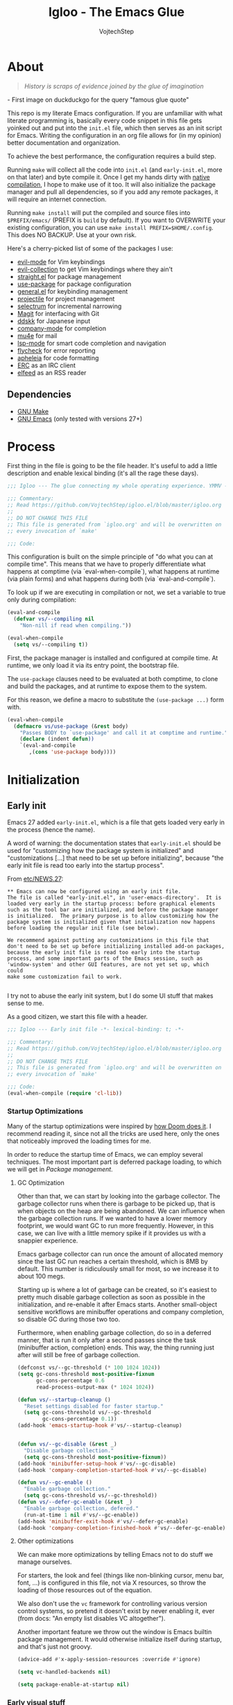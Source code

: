 #+TITLE: Igloo - The Emacs Glue
#+AUTHOR: VojtechStep
#+BABEL: :cache yes
#+PROPERTY: header-args :tangle init.el

* About
#+begin_quote
/History is scraps of evidence joined by the glue of imagination/
#+end_quote
​- First image on duckduckgo for the query "famous glue quote"

This repo is my literate Emacs configuration. If you are unfamiliar with what literate programming is, basically every code snippet in this file gets yoinked out and put into the =init.el= file, which then serves as an init script for Emacs. Writing the configuration in an org file allows for (in my opinion) better documentation and organization.

To achieve the best performance, the configuration requires a build step.

Running =make= will collect all the code into =init.el= (and =early-init.el=, more on that later) and byte compile it. Once I get my hands dirty with [[https://www.emacswiki.org/emacs/GccEmacs][native compilation]], I hope to make use of it too. It will also initialize the package manager and pull all dependencies, so if you add any remote packages, it will require an internet connection.

Running =make install= will put the compiled and source files into =$PREFIX/emacs/= (PREFIX is =build= by default). If you want to OVERWRITE your existing configuration, you can use =make install PREFIX=$HOME/.config=. This does NO BACKUP. Use at your own risk.

Here's a cherry-picked list of some of the packages I use:
- [[https://github.com/emacs-evil/evil][evil-mode]] for Vim keybindings
- [[https://github.com/emacs-evil/evil-collection][evil-collection]] to get Vim keybindings where they ain't
- [[https://github.com/raxod502/straight.el][straight.el]] for package management
- [[https://github.com/jwiegley/use-package][use-package]] for package configuration
- [[https://github.com/noctuid/general.el][general.el]] for keybinding management
- [[https://github.com/bbatsov/projectile/][projectile]] for project management
- [[https://github.com/raxod502/selectrum][selectrum]] for incremental narrowing
- [[https://github.com/magit/magit][Magit]] for interfacing with Git
- [[https://github.com/skk-dev/ddskk][ddskk]] for Japanese input
- [[https://github.com/company-mode/company-mode][company-mode]] for completion
- [[https://github.com/djcb/mu][mu4e]] for mail
- [[https://github.com/emacs-lsp/lsp-mode][lsp-mode]] for smart code completion and navigation
- [[https://github.com/flycheck/flycheck][flycheck]] for error reporting
- [[https://github.com/raxod502/apheleia][apheleia]] for code formatting
- [[https://www.gnu.org/software/emacs/erc.html][ERC]] as an IRC client
- [[https://github.com/skeeto/elfeed][elfeed]] as an RSS reader

** Dependencies
- [[https://www.gnu.org/software/make/][GNU Make]]
- [[https://www.gnu.org/software/emacs/][GNU Emacs]] (only tested with versions 27+)

* Process

First thing in the file is going to be the file header. It's useful to
add a little description and enable lexical binding (it's all the rage
these days).

#+begin_src emacs-lisp
;;; Igloo --- The glue connecting my whole operating experience. YMMV -*- lexical-binding: t; -*-

;;; Commentary:
;; Read https://github.com/VojtechStep/igloo.el/blob/master/igloo.org
;;
;; DO NOT CHANGE THIS FILE
;; This file is generated from `igloo.org' and will be overwritten on
;; every invocation of `make'

;;; Code:
#+end_src

This configuration is built on the simple principle of "do what you
can at compile time". This means that we have to properly
differentiate what happens at comptime (via `eval-when-compile`), what
happens at runtime (via plain forms) and what happens during both (via
`eval-and-compile`).

To look up if we are executing in compilation or not, we set a variable to true only during compilation:

#+begin_src emacs-lisp
(eval-and-compile
  (defvar vs/--compiling nil
    "Non-nill if read when compiling."))

(eval-when-compile
  (setq vs/--compiling t))
#+end_src

First, the package manager is installed and configured at compile
time. At runtime, we only load it via its entry point, the bootstrap
file.

The =use-package= clauses need to be evaluated at both comptime, to
clone and build the packages, and at runtime to expose them to the
system.

For this reason, we define a macro to substitute the =(use-package ...)=
form with.

#+begin_src emacs-lisp
(eval-when-compile
  (defmacro vs/use-package (&rest body)
    "Passes BODY to `use-package' and call it at comptime and runtime."
    (declare (indent defun))
    `(eval-and-compile
       ,(cons 'use-package body))))
#+end_src

* Initialization

** Early init
:PROPERTIES:
:header-args: :tangle early-init.el
:END:

Emacs 27 added =early-init.el=, which is a file that gets loaded very
early in the process (hence the name).

A word of warning: the documentation states that =early-init.el= should
be used for "customizing how the package system is initialized" and
"customizations [...] that need to be set up before initializing",
because "the early init file is read too early into the startup
process".

From [[https://git.savannah.gnu.org/cgit/emacs.git/tree/etc/NEWS.27#n206][etc/NEWS.27]]:

#+begin_example
,** Emacs can now be configured using an early init file.
The file is called "early-init.el", in 'user-emacs-directory'.  It is
loaded very early in the startup process: before graphical elements
such as the tool bar are initialized, and before the package manager
is initialized.  The primary purpose is to allow customizing how the
package system is initialized given that initialization now happens
before loading the regular init file (see below).

We recommend against putting any customizations in this file that
don't need to be set up before initializing installed add-on packages,
because the early init file is read too early into the startup
process, and some important parts of the Emacs session, such as
'window-system' and other GUI features, are not yet set up, which could
make some customization fail to work.

#+end_example

I try not to abuse the early init system, but I do some UI stuff that makes sense to me.

As a good citizen, we start this file with a header.

#+begin_src emacs-lisp
;;; Igloo --- Early init file -*- lexical-binding: t; -*-

;;; Commentary:
;; Read https://github.com/VojtechStep/igloo.el/blob/master/igloo.org
;;
;; DO NOT CHANGE THIS FILE
;; This file is generated from `igloo.org' and will be overwritten on
;; every invocation of `make'

;;; Code:
(eval-when-compile (require 'cl-lib))
#+end_src

*** Startup Optimizations

Many of the startup optimizations were inspired by [[https://github.com/hlissner/doom-emacs/blob/develop/docs/faq.org#how-does-doom-start-up-so-quickly][how Doom does it]]. I recommend reading it, since not all the tricks are used here, only the ones that noticeably improved the loading times for me.

In order to reduce the startup time of Emacs, we can employ several techniques. The most important part is deferred package loading, to which we will get in [[*Package management][Package management]].

**** GC Optimization

Other than that, we can start by looking into the garbage collector. The garbage collector runs when there is garbage to be picked up, that is when objects on the heap are being abandoned. We can influence when the garbage collection runs. If we wanted to have a lower memory footprint, we would want GC to run more frequently. However, in this case, we can live with a little memory spike if it provides us with a snappier experience.

Emacs garbage collector can run once the amount of allocated memory since the last GC run reaches a certain threshold, which is 8MB by default. This number is ridiculously small for most, so we increase it to about 100 megs.

Starting up is where a lot of garbage can be created, so it's easiest to pretty much disable garbage collection as soon as possible in the initialization, and re-enable it after Emacs starts. Another small-object sensitive workflows are minibuffer operations and company completion, so disable GC during those two too.

Furthermore, when enabling garbage collection, do so in a deferred manner, that is run it only after a second passes since the task (minibuffer action, completion) ends. This way, the thing running just after will still be free of garbage collection.

#+begin_src emacs-lisp
(defconst vs/--gc-threshold (* 100 1024 1024))
(setq gc-cons-threshold most-positive-fixnum
      gc-cons-percentage 0.6
      read-process-output-max (* 1024 1024))

(defun vs/--startup-cleanup ()
  "Reset settings disabled for faster startup."
  (setq gc-cons-threshold vs/--gc-threshold
        gc-cons-percentage 0.1))
(add-hook 'emacs-startup-hook #'vs/--startup-cleanup)


(defun vs/--gc-disable (&rest _)
  "Disable garbage collection."
  (setq gc-cons-threshold most-positive-fixnum))
(add-hook 'minibuffer-setup-hook #'vs/--gc-disable)
(add-hook 'company-completion-started-hook #'vs/--gc-disable)

(defun vs/--gc-enable ()
  "Enable garbage collection."
  (setq gc-cons-threshold vs/--gc-threshold))
(defun vs/--defer-gc-enable (&rest _)
  "Enable garbage collection, defered."
  (run-at-time 1 nil #'vs/--gc-enable))
(add-hook 'minibuffer-exit-hook #'vs/--defer-gc-enable)
(add-hook 'company-completion-finished-hook #'vs/--defer-gc-enable)

#+end_src

**** Other optimizations

We can make more optimizations by telling Emacs not to do stuff we
manage ourselves.

For starters, the look and feel (things like non-blinking cursor, menu
bar, font, ...) is configured in this file, not via X resources, so
throw the loading of those resources out of the equation.

We also don't use the =vc= framework for controlling various version
control systems, so pretend it doesn't exist by never enabling it,
ever (from docs: "An empty list disables VC altogether").

Another important feature we throw out the window is Emacs builtin
package management. It would otherwise initialize itself during
startup, and that's just not groovy.

#+begin_src emacs-lisp
(advice-add #'x-apply-session-resources :override #'ignore)

(setq vc-handled-backends nil)

(setq package-enable-at-startup nil)
#+end_src

*** Early visual stuff

As mentioned, the GNU developers warn against using early init for
graphical stuff. In this section, we are using early init for
graphical stuff. Most of the settings are here to prevent their
initialization, because it would just be wasteful to initialize them
and then disable them later.

First of all, we set the default parameters of new frames. Since early
init is done so early, they also apply to the first created frame. We
hide all the scrollbars and set the default font and background color.

We set the font because it doesn't make sense to let Emacs load a font
that's going to get replaced later. Depending on the font you choose,
it might be necessary to change the default height, which is counted
in 0.1pt.

The background color is hardcoded and you should set it to the same
background color as your main theme. It's set here because we want to
avoid another color flashing the frame before the theme is loaded.

We could also set the =menu-bar-lines= and =tool-bar-lines= variables to nil to
disable the menu bar and tool bar. Instead, we disable them by
settings the variables =menu-bar-mode= and =tool-bar-mode=. The effect is
the same, because the modes work by setting the frame parameters, but
also Emacs doesn't think those mode are enabled when they aren't.

We also disable the blinking cursor, because who came up with that?

Furthermore, =frame-resize-pixelwise= makes Emacs not align the window
size to character size. This is useful, because otherwise Emacs might
not play along with tiling window managers.
=frame-inhibit-implied-resize= set to t disables implicit resizing of
the frame by for example enabling the toolbar, the scrollbar or
changing fonts. The default setting is to preserve the number of
characters shown on screen, not the window size.

#+begin_src emacs-lisp
(setq default-frame-alist
      (append
       '((vertical-scroll-bars . nil)
         (horizontal-scroll-bars . nil)
         (font . "JetBrains Mono")
         (background-color . "#1d1f21")) ;(ref:frame-bg)
       default-frame-alist))

(set-face-attribute 'default nil :height 130)
(setq menu-bar-mode nil
      tab-bar-mode nil
      tool-bar-mode nil
      no-blinking-cursor t)

(setq-default frame-resize-pixelwise t
              frame-inhibit-implied-resize t)

#+end_src

#+begin_src emacs-lisp
(provide 'early-init)
;;; early-init.el ends here
#+end_src

** Package management

First, to be able to install packages, bootstrap [[https://github.com/raxod502/straight.el][straight.el]] and
[[https://github.com/jwiegley/use-package][use-package]].

Configure straight to run on the bleeding edge and use ssh by default
to clone repositories. Those need to be =defvar='s, because neither
straight or use-package have been loaded at this point.

#+begin_src emacs-lisp
(defvar straight-check-for-modifications '(find-when-checking check-on-save))
(defvar straight-repository-branch "develop")
(defvar straight-vc-git-default-protocol 'ssh)
(defvar straight-vc-git-default-clone-depth 'full)
#+end_src

Also, configure use-package to defer by default (without having to
specify =:defer t=) and capture statistics (which can be shown by
calling =use-package-report=). The verbosity is useful for
debugging.

Deferring package loading is useful to improve startup time, because
it means that the packages themselves aren't loaded and initialized on
startup, only their autoloads are (autoloads are a mechanism for a
file to export functions that trigger a loading of the file they are
defined in when called).

The =use-package-verbose= is useful when you want to diagnose a problem
with package loading - for example to see which packages take a long
time to load, or when are packages loaded and configured.

#+begin_src emacs-lisp
(defvar use-package-compute-statistics t)
(defvar use-package-always-defer t)
(defvar use-package-verbose nil)
#+end_src

The bootstrap file location has to be accessible at both comptime
and runtime.

#+begin_src emacs-lisp
(eval-and-compile
  (defconst vs/straight-bootstrap
    (expand-file-name "straight/repos/straight.el/bootstrap.el" user-emacs-directory)))
#+end_src

Install the package manager if it can't be found. This only happens
at compile time. At runtime, it is assumed that the package manager is installed.

#+begin_src emacs-lisp
(eval-when-compile
  (unless (file-exists-p vs/straight-bootstrap)
    (with-current-buffer
        (url-retrieve-synchronously
         "https://raw.githubusercontent.com/raxod502/straight.el/develop/install.el"
         'silent 'inhibit-cookies)
      (goto-char (point-max))
      (eval-print-last-sexp))))
#+end_src

Once the package manager is guaranteed to be present at comptime and
runtime, load it and setup =use-package=.

First, download and compile it. Once it's present on the system,
require it. The call to =straight-use-package-mode= is necessary,
because it adds keywords to =use-package-keyword=, but the variable
hasn't been defined when loading =use-package=.

#+begin_src emacs-lisp
(eval-and-compile
  (load vs/straight-bootstrap)
  (require 'straight)
  (straight-use-package 'use-package)

  (require 'use-package)
  (straight-use-package-mode t))
#+end_src

Now that the package manager is loaded, start configuring packages.

** UI/UX

As for the appearance, I'm not a huge fan of the startup screen, so
disable it.

I also consider myself a 1337 h4x0r, so don't nag me about
advanced-level commands.

I use [[https://github.com/raxod502/selectrum][selectrum]] as a completion framework (more on that later), so I
don't care much about shorter ways I can type in commands.

#+begin_src emacs-lisp
(setq inhibit-startup-screen t
      disabled-command-function nil
      extended-command-suggest-shorter nil)
#+end_src

This adds VIM-like (read: correct) scrolling behavior: only scroll one
line at a time, keep a fixed number of visible lines around the cursor
and /never/ recenter when the cursor goes off screen (honestly, why is
that even a thing).

#+begin_src emacs-lisp
(setq-default scroll-step 1
              scroll-margin 3
              scroll-conservatively 101)
#+end_src

There is no yes/no question important enough to require up to three
key presses more then necessary, so make all yes/no prompts into y/n
prompts.

#+begin_src emacs-lisp
(defalias 'yes-or-no-p 'y-or-n-p)
#+end_src

I do love myself some dark theme. I go with [[https://github.com/purcell/color-theme-sanityinc-tomorrow][Tomorrow night]]. Reminder: when changing a theme, we should change the initial background color of frames in [[(frame-bg)][frame parameters]].

#+begin_src emacs-lisp
(vs/use-package color-theme-sanityinc-tomorrow
  :straight t
  :demand
  :config
  (load-theme 'sanityinc-tomorrow-night t))
#+end_src

Stuff from my previous init I either didn't understand or don't think
I need any more, keeping it here for reference (not tangled):

#+begin_src emacs-lisp :tangle no
;; This was in early-init, supposed to help with startup, maybe try and bench it
;; Reference: https://github.com/hlissner/doom-emacs/blob/develop/docs/faq.org#unset-file-name-handler-alist-temporarily
(defvar vs/--file-name-handler-alist file-name-handler-alist)
(setq file-name-handler-alist nil)

;; I keep going back and forth on this
(setq suggest-key-bindings nil)

;; Font rendering performance tips
(setq-default font-lock-support-mode 'jit-lock-mode)
(setq-default font-lock-multiline t)
#+end_src

* Email
* Org
** Exports
** Code blocks

#+begin_src emacs-lisp
(defun vs/--org-setup-src-buffer ()
  (when (fboundp 'flycheck-disable-checker)
    (flycheck-disable-checker 'emacs-lisp-checkdoc)))
(add-hook 'org-src-mode-hook #'vs/--org-setup-src-buffer)
#+end_src

* Development


#+begin_src emacs-lisp
(provide 'init)
;;; init.el ends here
#+end_src
